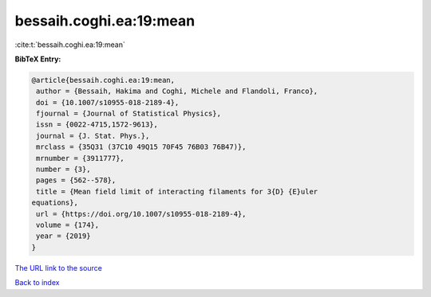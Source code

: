 bessaih.coghi.ea:19:mean
========================

:cite:t:`bessaih.coghi.ea:19:mean`

**BibTeX Entry:**

.. code-block:: bibtex

   @article{bessaih.coghi.ea:19:mean,
    author = {Bessaih, Hakima and Coghi, Michele and Flandoli, Franco},
    doi = {10.1007/s10955-018-2189-4},
    fjournal = {Journal of Statistical Physics},
    issn = {0022-4715,1572-9613},
    journal = {J. Stat. Phys.},
    mrclass = {35Q31 (37C10 49Q15 70F45 76B03 76B47)},
    mrnumber = {3911777},
    number = {3},
    pages = {562--578},
    title = {Mean field limit of interacting filaments for 3{D} {E}uler
   equations},
    url = {https://doi.org/10.1007/s10955-018-2189-4},
    volume = {174},
    year = {2019}
   }
`The URL link to the source <ttps://doi.org/10.1007/s10955-018-2189-4}>`_


`Back to index <../By-Cite-Keys.html>`_
